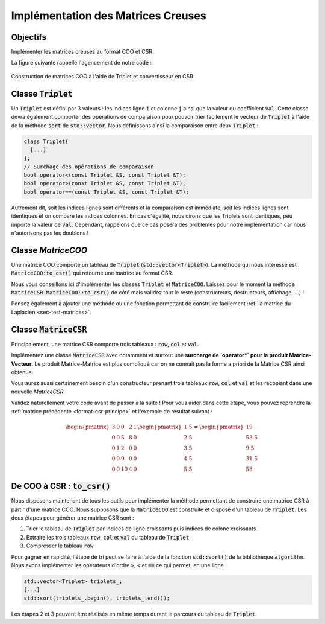 Implémentation des Matrices Creuses
===================================

Objectifs
---------

Implémenter les matrices creuses au format COO et CSR


.. proof:warning::

  Ne vous aventurez pas ici sans avoir lu (et compris) la :ref:`section dédiée aux formats COO et CSR <sec-format-coo-csr>` !


.. proof:remark::

  Une classe pour les gouverner toutes ~~et dans les ténèbres les lier~~ ? Vous pouvez utiliser `l'héritage en C++ <https://openclassrooms.com/fr/courses/1894236-programmez-avec-le-langage-c/1898475-decouvrez-lheritage>`_ afin que chaque classe matricielle (dense, COO, CSR) héritent d'une classe mère abstraite. Cependant, pour simplifier, nous proposons, dans un premier temps au moins, de constuire deux classes :code:`MatriceCOO` et :code:`MatriceCSR` distinctes et indépendantes.


.. proof:warning::

  Rappelons que **notre** implémentation du COO **n'autorise pas** les doublons !


La figure suivante rappelle l'agencement de notre code :


.. figure:: /img/sparse/coo_to_csr.*
  :figwidth: 100%
  :width: 100%
  :alt: Construction de matrices COO à l'aide de Triplet et convertisseur en CSR
  :align: center

  Construction de matrices COO à l'aide de Triplet et convertisseur en CSR


Classe :code:`Triplet`
----------------------

Un :code:`Triplet` est défini par 3 valeurs : les indices ligne :code:`i` et colonne :code:`j` ainsi que la valeur du coefficient :code:`val`. Cette classe devra également comporter des opérations de comparaison pour pouvoir trier facilement le vecteur de :code:`Triplet` à l'aide de la méthode :code:`sort` de :code:`std::vector`. Nous définissons ainsi la comparaison entre deux :code:`Triplet` :


.. code-block:: cpp

  class Triplet{
    [...]
  };
  // Surchage des opérations de comparaison
  bool operator<(const Triplet &S, const Triplet &T);
  bool operator>(const Triplet &S, const Triplet &T);
  bool operator==(const Triplet &S, const Triplet &T);

.. proof:theorem::

  Soient deux triplets S et T. Nous avons alors :

  - :math:`\texttt{S} > \texttt{T}` si et seulement si
    
    .. math::

      \texttt{S.i} > \texttt{T.i} \text{ ou } (\texttt{S.i} == \texttt{T.i} \text{ et } \texttt{S.j} > \texttt{T.j})
  
  - :math:`\texttt{S} < \texttt{T}` si et seulement si

    .. math::

      \texttt{S.i} < \texttt{T.i} \text{ ou } (\texttt{S.i} == \texttt{T.i} \text{ et } \texttt{S.j} < \texttt{T.j})
  
  - :math:`\texttt{S} == \texttt{T}` si et seulement si
  
    .. math::

      \texttt{S.i} == \texttt{T.i} \text{ et } \texttt{S.j} == \texttt{T.j}
  

Autrement dit, soit les indices lignes sont différents et la comparaison est immédiate, soit les indices lignes sont identiques et on compare les indices colonnes. En cas d'égalité, nous dirons que les Triplets sont identiques, peu importe la valeur de :code:`val`. Cependant, rappelons que ce cas posera des problèmes pour notre implémentation car nous n'autorisons pas les doublons !

.. proof:exercise::

  Implémentez la classe :code:`Triplet` ainsi que les opérateurs de comparaisons. 

.. proof:warning::

  Les opérateurs :code:`<` et :code:`>` ne sont pas opposés : si S < T alors on n'a pas forcément S > T (ils peuvent être égaux) !


Classe `MatriceCOO`
-------------------

Une matrice COO comporte un tableau de :code:`Triplet` (:code:`std::vector<Triplet>`). La méthode qui nous intéresse est :code:`MatriceCOO:to_csr()` qui retourne une matrice au format CSR. 

Nous vous conseillons ici d'implémenter les classes :code:`Triplet` et :code:`MatriceCOO`. Laissez pour le moment la méthode :code:`MatriceCSR MatriceCOO::to_csr()`  de côté mais validez tout le reste (constructeurs, destructeurs, affichage, ...) !

Pensez également à ajouter une méthode ou une fonction permettant de construire facilement :ref:`la matrice du Laplacien <sec-test-matrices>`.

.. proof:remark::

  Pour afficher une matrice creuse (COO ou CSR), vous pouvez :

  - Afficher les Triplet (ou les tableau :code:`row`, :code:`col` et :code:`val`)
  - Transformer la matrice au format dense et afficher cette dernière. Cette méthode est clairement peu efficace mais afficher une matrice n'a pas vocation à être performant : c'est utilisé surtout pour débugguer !

.. proof:remark::

  N'oubliez pas, dans les paramètres de vos matrices creuses, la taille de celle-ci et pourquoi pas le nombre de non-zéros :code:`nnz`.


Classe :code:`MatriceCSR`
-------------------------

Principalement, une matrice CSR comporte trois tableaux : :code:`row`, :code:`col` et :code:`val`. 

Implémentez une classe :code:`MatriceCSR` avec notamment et surtout une **surcharge de `operator*` pour le produit Matrice-Vecteur**. Le produit Matrice-Matrice est plus compliqué car on ne connait pas la forme a priori de la Matrice CSR ainsi obtenue.

Vous aurez aussi certainement besoin d'un constructeur prenant trois tableaux :code:`row`, :code:`col` et :code:`val` et les recopiant dans une nouvelle `MatriceCSR`.

Validez naturellement votre code avant de passer à la suite ! Pour vous aider dans cette étape, vous pouvez reprendre la :ref:`matrice précédente <format-csr-principe>` et l'exemple de résultat suivant :

.. math::

  \begin{pmatrix}
    3 & 0 & 0 & 2 & 1 \\
    0 & 0 & 5 & 8 & 0 \\
    0 & 1 & 2 & 0 & 0 \\
    0 & 0 & 9 & 0 & 0 \\
    0 & 0 & 10& 4 & 0
  \end{pmatrix}
  \begin{pmatrix}
  1.5\\ 2.5\\ 3.5\\ 4.5\\ 5.5
  \end{pmatrix}=
  \begin{pmatrix}
  19\\ 53.5\\ 9.5\\ 31.5\\ 53
  \end{pmatrix}


De COO à CSR : :code:`to_csr()`
-------------------------------

Nous disposons maintenant de tous les outils pour implémenter la méthode permettant de construire une matrice CSR à partir d'une matrice COO. Nous supposons que la :code:`MatriceCOO` est construite et dispose d'un tableau de :code:`Triplet`. Les deux étapes pour générer une matrice CSR sont :

1. Trier le tableau de :code:`Triplet` par indices de ligne croissants puis indices de colone croissants
2. Extraire les trois tableaux :code:`row`, :code:`col` et :code:`val` du tableau de :code:`Triplet`
3. Compresser le tableau :code:`row`

Pour gagner en rapidité, l'étape de tri peut se faire à l'aide de la fonction :code:`std::sort()` de la bibliothèque :code:`algorithm`. Nous avons implémenter les opérateurs d'ordre :code:`>`, :code:`<` et :code:`==` ce qui permet, en une ligne :

.. code-block:: cpp

  std::vector<Triplet> triplets_;
  [...]
  std::sort(triplets_.begin(), triplets_.end());


Les étapes 2 et 3 peuvent être réalisés en même temps durant le parcours du tableau de :code:`Triplet`.
